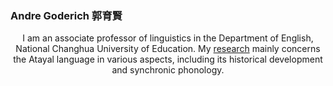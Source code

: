 
#+ATTR_HTML: :id photo
[[./static/pic.jpg]]

*** Andre Goderich 郭育賢
:PROPERTIES:
:ID: name
:END:

@@html:<style> p { text-align: center; } </style>@@
I am an associate professor of linguistics in the Department of English, National Changhua University of Education.
My [[./publications.org][research]] mainly concerns the Atayal language in various aspects, including its historical development and synchronic phonology.
